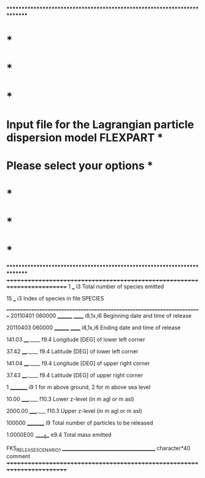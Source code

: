 *************************************************************************
*                                                                       *
*                                                                       *
*                                                                       *
*   Input file for the Lagrangian particle dispersion model FLEXPART    *
*                        Please select your options                     *
*                                                                       *
*                                                                       *
*                                                                       *
*************************************************************************
+++++++++++++++++++++++++++++++++++++++++++++++++++++++++++++++++++++++++
  1      
___                        i3    Total number of species emitted

 15
___                        i3    Index of species in file SPECIES

=========================================================================
20110401 060000 
________ ______            i8,1x,i6 Beginning date and time of release

20110403 060000 
________ ______            i8,1x,i6 Ending date and time of release

 141.03 
____.____                  f9.4  Longitude [DEG] of lower left corner

 37.42
____.____                  f9.4  Latitude [DEG] of lower left corner

 141.04
____.____                  f9.4  Longitude [DEG] of upper right corner

 37.43
____.____                  f9.4  Latitude [DEG] of upper right corner

        1
_________                  i9    1 for m above ground, 2 for m above sea level

    10.00
_____.___                  f10.3 Lower z-level (in m agl or m asl)
 
  2000.00
_____.___                  f10.3 Upper z-level (in m agl or m asl)
 
  100000                
_________                  i9    Total number of particles to be released

1.0000E00
_.____E__                  e9.4  Total mass emitted

FKS_RELEASE_SCENARIO1
________________________________________   character*40 comment
+++++++++++++++++++++++++++++++++++++++++++++++++++++++++++++++++++++++++
